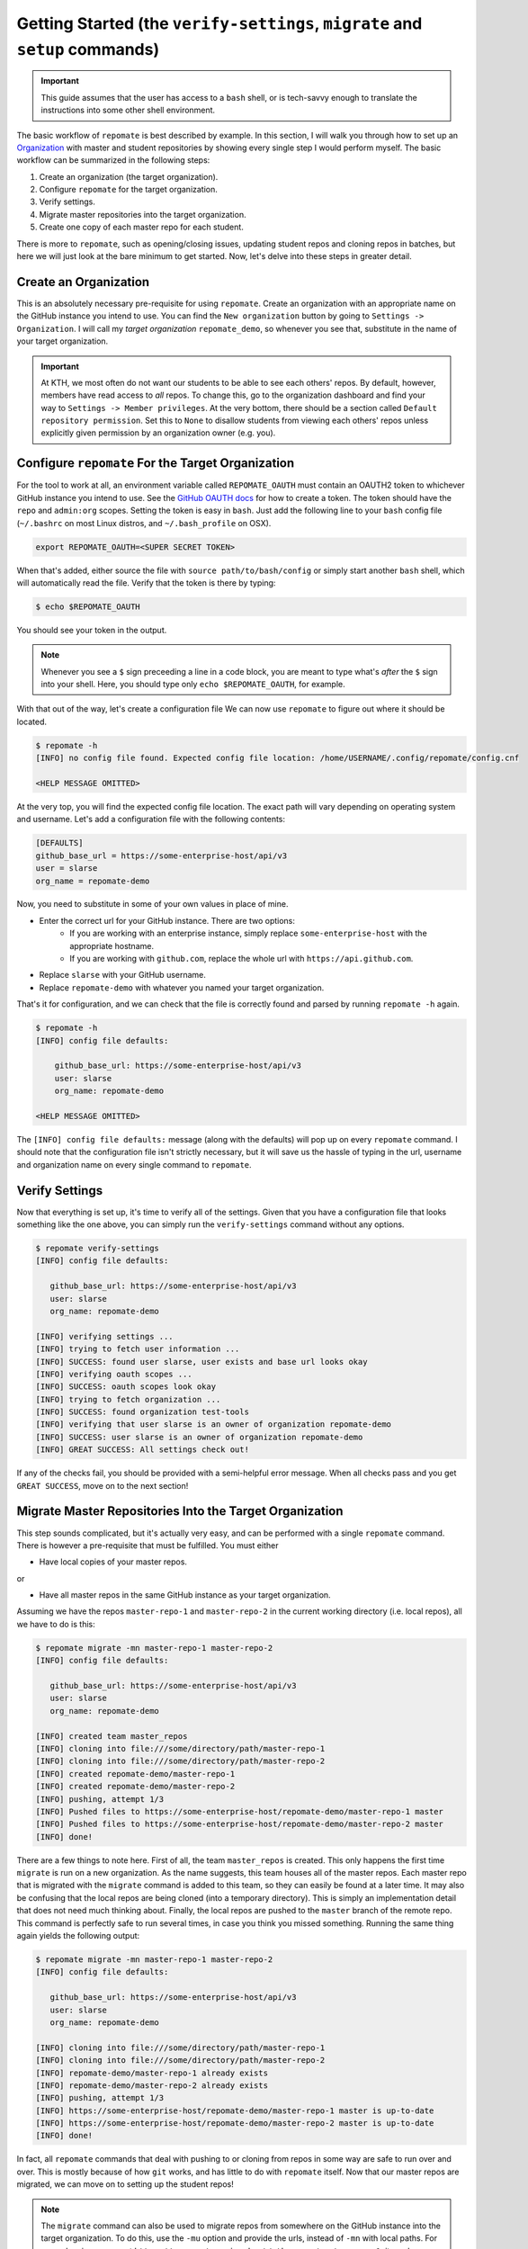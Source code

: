 .. _getting_started:

Getting Started (the ``verify-settings``, ``migrate`` and ``setup`` commands)
*******************************************************************************
.. important::

    This guide assumes that the user has access to a ``bash`` shell, or is
    tech-savvy enough to translate the instructions into some other shell
    environment.

The basic workflow of ``repomate`` is best described by example. In this section,
I will walk you through how to set up an Organization_ with master and student
repositories by showing every single step I would perform myself. The basic
workflow can be summarized in the following steps:

1. Create an organization (the target organization).
2. Configure ``repomate`` for the target organization.
3. Verify settings.
4. Migrate master repositories into the target organization.
5. Create one copy of each master repo for each student.

There is more to ``repomate``, such as opening/closing issues, updating student
repos and cloning repos in batches, but here we will just look at the bare
minimum to get started. Now, let's delve into these steps in greater detail.

Create an Organization
======================
This is an absolutely necessary pre-requisite for using ``repomate``.
Create an organization with an appropriate name on the GitHub instance you
intend to use. You can find the ``New organization`` button by going to
``Settings -> Organization``. I will call my *target organization*
``repomate_demo``, so whenever you see that, substitute in the name of your
target organization.

.. important::

    At KTH, we most often do not want our students to be able to see each
    others' repos. By default, however, members have read access to *all*
    repos. To change this, go to the organization dashboard and find your way
    to ``Settings -> Member privileges``. At the very bottom, there should be a
    section called ``Default repository permission``.  Set this to ``None`` to
    disallow students from viewing each others' repos unless explicitly given
    permission by an organization owner (e.g. you).

Configure ``repomate`` For the Target Organization
==================================================
For the tool to work at all, an environment variable called ``REPOMATE_OAUTH``
must contain an OAUTH2 token to whichever GitHub instance you intend to use.
See the `GitHub OAUTH docs`_ for how to create a token. The token should have
the ``repo`` and ``admin:org`` scopes. Setting the token is easy in ``bash``.
Just add the following line to your ``bash`` config file (``~/.bashrc`` on most
Linux distros, and ``~/.bash_profile`` on OSX).

.. code-block:: bash
    
    export REPOMATE_OAUTH=<SUPER SECRET TOKEN>

When that's added, either source the file with ``source path/to/bash/config``
or simply start another ``bash`` shell, which will automatically read the
file. Verify that the token is there by typing:

.. code-block:: bash

    $ echo $REPOMATE_OAUTH

You should see your token in the output. 

.. note::

    Whenever you see a ``$`` sign preceeding a line in a code block, you are meant
    to type what's *after* the ``$`` sign into your shell. Here, you should type
    only ``echo $REPOMATE_OAUTH``, for example.

With that out of the way, let's create a configuration file We can now use
``repomate`` to figure out where it should be located.

.. code-block:: bash
    
    $ repomate -h
    [INFO] no config file found. Expected config file location: /home/USERNAME/.config/repomate/config.cnf

    <HELP MESSAGE OMITTED>

At the very top, you will find the expected config file location. The exact
path will vary depending on operating system and username. Let's add a
configuration file with the following contents:

.. code-block:: bash

    [DEFAULTS]
    github_base_url = https://some-enterprise-host/api/v3
    user = slarse
    org_name = repomate-demo

Now, you need to substitute in some of your own values in place of mine.

* Enter the correct url for your GitHub instance. There are two options:
    - If you are working with an enterprise instance, simply replace
      ``some-enterprise-host`` with the appropriate hostname.
    - If you are working with ``github.com``, replace the whole url
      with ``https://api.github.com``.
* Replace ``slarse`` with your GitHub username.
* Replace ``repomate-demo`` with whatever you named your target organization.

That's it for configuration, and we can check that the file is correctly found
and parsed by running ``repomate -h`` again.

.. code-block:: bash

    $ repomate -h
    [INFO] config file defaults:

        github_base_url: https://some-enterprise-host/api/v3
        user: slarse
        org_name: repomate-demo

    <HELP MESSAGE OMITTED>

The ``[INFO] config file defaults:`` message (along with the defaults) will pop
up on every ``repomate`` command. I should note that the configuration file
isn't strictly necessary, but it will save us the hassle of typing in the url,
username and organization name on every single command to ``repomate``.

Verify Settings
===============
Now that everything is set up, it's time to verify all of the settings. Given
that you have a configuration file that looks something like the one above,
you can simply run the ``verify-settings`` command without any options.

.. code-block:: bash

    $ repomate verify-settings
    [INFO] config file defaults:

       github_base_url: https://some-enterprise-host/api/v3
       user: slarse
       org_name: repomate-demo
       
    [INFO] verifying settings ...
    [INFO] trying to fetch user information ...
    [INFO] SUCCESS: found user slarse, user exists and base url looks okay
    [INFO] verifying oauth scopes ...
    [INFO] SUCCESS: oauth scopes look okay
    [INFO] trying to fetch organization ...
    [INFO] SUCCESS: found organization test-tools
    [INFO] verifying that user slarse is an owner of organization repomate-demo
    [INFO] SUCCESS: user slarse is an owner of organization repomate-demo
    [INFO] GREAT SUCCESS: All settings check out!

If any of the checks fail, you should be provided with a semi-helpful error
message. When all checks pass and you get ``GREAT SUCCESS``, move on to the
next section!

Migrate Master Repositories Into the Target Organization
========================================================
This step sounds complicated, but it's actually very easy, and can be performed
with a single ``repomate`` command. There is however a pre-requisite that must
be fulfilled. You must either

* Have local copies of your master repos.

or

* Have all master repos in the same GitHub instance as your target organization.

Assuming we have the repos ``master-repo-1`` and ``master-repo-2`` in the
current working directory (i.e. local repos), all we have to do is this:

.. code-block:: bash

    $ repomate migrate -mn master-repo-1 master-repo-2
    [INFO] config file defaults:

       github_base_url: https://some-enterprise-host/api/v3
       user: slarse
       org_name: repomate-demo
       
    [INFO] created team master_repos
    [INFO] cloning into file:///some/directory/path/master-repo-1
    [INFO] cloning into file:///some/directory/path/master-repo-2
    [INFO] created repomate-demo/master-repo-1
    [INFO] created repomate-demo/master-repo-2
    [INFO] pushing, attempt 1/3
    [INFO] Pushed files to https://some-enterprise-host/repomate-demo/master-repo-1 master
    [INFO] Pushed files to https://some-enterprise-host/repomate-demo/master-repo-2 master
    [INFO] done!

There are a few things to note here. First of all, the team ``master_repos`` is
created. This only happens the first time ``migrate`` is run on a new
organization. As the name suggests, this team houses all of the master repos.
Each master repo that is migrated with the ``migrate`` command is added to this
team, so they can easily be found at a later time. It may also be confusing that
the local repos are being cloned (into a temporary directory). This is simply
an implementation detail that does not need much thinking about. Finally, the
local repos are pushed to the ``master`` branch of the remote repo. This command
is perfectly safe to run several times, in case you think you missed something.
Running the same thing again yields the following output:


.. code-block:: bash

    $ repomate migrate -mn master-repo-1 master-repo-2
    [INFO] config file defaults:

       github_base_url: https://some-enterprise-host/api/v3
       user: slarse
       org_name: repomate-demo
       
    [INFO] cloning into file:///some/directory/path/master-repo-1
    [INFO] cloning into file:///some/directory/path/master-repo-2
    [INFO] repomate-demo/master-repo-1 already exists
    [INFO] repomate-demo/master-repo-2 already exists
    [INFO] pushing, attempt 1/3
    [INFO] https://some-enterprise-host/repomate-demo/master-repo-1 master is up-to-date
    [INFO] https://some-enterprise-host/repomate-demo/master-repo-2 master is up-to-date
    [INFO] done!

In fact, all ``repomate`` commands that deal with pushing to or cloning from
repos in some way are safe to run over and over. This is mostly because of
how ``git`` works, and has little to do with ``repomate`` itself. Now that
our master repos are migrated, we can move on to setting up the student repos!

.. note::

    The ``migrate`` command can also be used to migrate repos from somewhere
    on the GitHub instance into the target organization. To do this, use the
    ``-mu`` option and provide the urls, instead of ``-mn`` with local paths.
    For example, given a repo at
    ``https://some-enterprise-host/other-org/master-repo-1``, it can be
    migrated into ``repomate-demo`` by typing

    .. code-block:: bash

        $ repomate migrate -mu https://some-enterprise-host/other-org/master-repo-1

.. _setup:

Setup Student Repositories
==========================
Now that the master repos have been added to the target organization, it's time
to create the student repos. While student usernames *can* be specified on the
command line, it's often convenient to have them written down in a file
instead. Let's pretend I have three students with usernames ``spam``, ``ham``
and ``eggs``. I'll simply create a file called ``students.txt`` and type each
username on a separate line.

.. code-block:: bash

    spam
    ham
    eggs

I want to create one student repo for each student per master repo. The repo
names will be on the form ``<username>-<master-repo-name>``, guaranteeing their
uniqueness. Each student will also be added to a team (which bears the same
name as the student's user), and it is the team that is allowed access to the
student's repos, and not the student's actual user. That all sounded fairly
complex, but again, it's as simple as issuing a single command with
``repomate``.

.. code-block:: bash
    
    $ repomate setup -mn master-repo-1 master-repo-2 -sf students.txt 
    [INFO] config file defaults:

       github_base_url: https://some-enterprise-host/api/v3
       user: slarse
       org_name: repomate-demo
       
    [INFO] cloning into master repos ...
    [INFO] cloning into file:///home/slarse/tmp/master-repo-1
    [INFO] cloning into file:///home/slarse/tmp/master-repo-2
    [INFO] created team eggs
    [INFO] created team ham
    [INFO] created team spam
    [INFO] adding members eggs to team eggs
    [WARNING] user eggs does not exist
    [INFO] adding members ham to team ham
    [INFO] adding members spam to team spam
    [INFO] creating student repos ...
    [INFO] created repomate-demo/eggs-master-repo-1
    [INFO] created repomate-demo/ham-master-repo-1
    [INFO] created repomate-demo/spam-master-repo-1
    [INFO] created repomate-demo/eggs-master-repo-2
    [INFO] created repomate-demo/ham-master-repo-2
    [INFO] created repomate-demo/spam-master-repo-2
    [INFO] pushing files to student repos ...
    [INFO] pushing, attempt 1/3
    [INFO] Pushed files to https://some-enterprise-host/repomate-demo/ham-master-repo-2 master
    [INFO] Pushed files to https://some-enterprise-host/repomate-demo/ham-master-repo-1 master
    [INFO] Pushed files to https://some-enterprise-host/repomate-demo/spam-master-repo-1 master
    [INFO] Pushed files to https://some-enterprise-host/repomate-demo/eggs-master-repo-2 master
    [INFO] Pushed files to https://some-enterprise-host/repomate-demo/eggs-master-repo-1 master
    [INFO] Pushed files to https://some-enterprise-host/repomate-demo/spam-master-repo-2 master

Note that there was a ``[WARNING]`` message for the username ``eggs``: the user
does not exist. At KTH, this is common, as many (sometimes most) first-time
students will not have created their GitHub accounts until sometime after the
course starts.  These students will still have their repos created, but the
users need to be added to their teams at a later time (for example with the
``repomate add-to-teams`` command). This is one reason for why we use teams for
access privileges: it's easy to set everything up even when the students have
yet to create their accounts (given that their usernames are pre-determined).

And that's it, the organization is primed and the students should have access
to their repositories!

.. _Organization: https://help.github.com/articles/about-organizations/
.. _`GitHub OAUTH docs`: https://help.github.com/articles/creating-a-personal-access-token-for-the-command-line/
